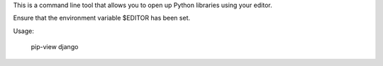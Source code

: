 This is a command line tool that allows you to open up Python libraries
using your editor.

Ensure that the environment variable $EDITOR has been set.

Usage:

    pip-view django
